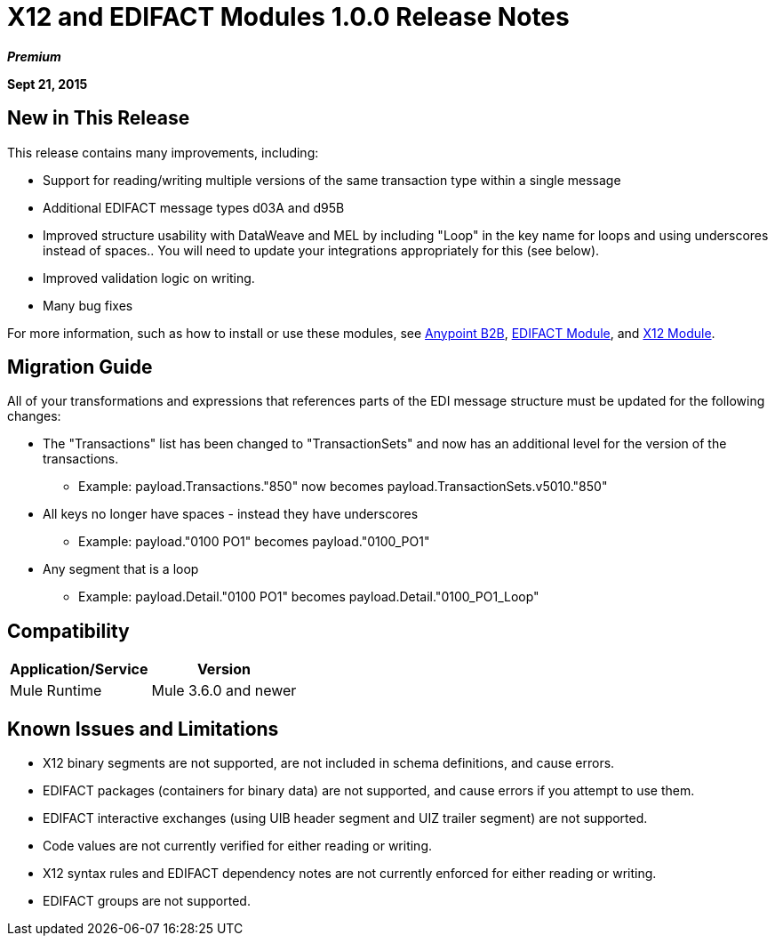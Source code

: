 = X12 and EDIFACT Modules 1.0.0 Release Notes
:keywords: b2b, x12, edifact

*_Premium_*

*Sept 21, 2015*

== New in This Release

This release contains many improvements, including:

* Support for reading/writing multiple versions of the same transaction type within a single message
* Additional EDIFACT message types d03A and d95B
* Improved structure usability with DataWeave and MEL by including "Loop" in the key name for loops and using underscores instead of spaces.. You will need to update your integrations appropriately for this (see below).
* Improved validation logic on writing.
* Many bug fixes

For more information, such as how to install or use these modules, see
link:/anypoint-b2b/anypoint-b2b[Anypoint B2B], link:/anypoint-b2b/edifact-module[EDIFACT Module], and link:/anypoint-b2b/x12-module[X12 Module].

== Migration Guide

All of your transformations and expressions that references parts of the EDI message structure must be updated for the following changes:

* The "Transactions" list has been changed to "TransactionSets" and now has an additional level for the version of the transactions.
** Example: payload.Transactions."850" now becomes payload.TransactionSets.v5010."850"
* All keys no longer have spaces - instead they have underscores
** Example: payload."0100 PO1" becomes payload."0100_PO1"
* Any segment that is a loop
** Example: payload.Detail."0100 PO1" becomes payload.Detail."0100_PO1_Loop"

== Compatibility

[%header%autowidth.spread]
|===
|Application/Service|Version
|Mule Runtime|Mule 3.6.0 and newer
|===

== Known Issues and Limitations

* X12 binary segments are not supported, are not included in schema definitions, and cause errors.
* EDIFACT packages (containers for binary data) are not supported, and cause errors if you attempt to use them.
* EDIFACT interactive exchanges (using UIB header segment and UIZ trailer segment) are not supported.
* Code values are not currently verified for either reading or writing.
* X12 syntax rules and EDIFACT dependency notes are not currently enforced for either reading or writing.
* EDIFACT groups are not supported.
